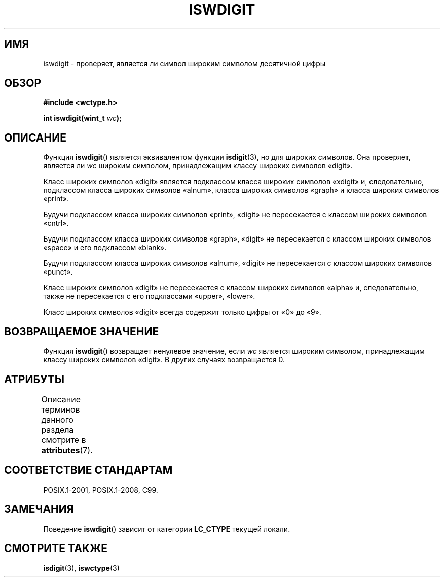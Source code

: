 .\" -*- mode: troff; coding: UTF-8 -*-
.\" Copyright (c) Bruno Haible <haible@clisp.cons.org>
.\"
.\" %%%LICENSE_START(GPLv2+_DOC_ONEPARA)
.\" This is free documentation; you can redistribute it and/or
.\" modify it under the terms of the GNU General Public License as
.\" published by the Free Software Foundation; either version 2 of
.\" the License, or (at your option) any later version.
.\" %%%LICENSE_END
.\"
.\" References consulted:
.\"   GNU glibc-2 source code and manual
.\"   Dinkumware C library reference http://www.dinkumware.com/
.\"   OpenGroup's Single UNIX specification http://www.UNIX-systems.org/online.html
.\"   ISO/IEC 9899:1999
.\"
.\"*******************************************************************
.\"
.\" This file was generated with po4a. Translate the source file.
.\"
.\"*******************************************************************
.TH ISWDIGIT 3 2015\-08\-08 GNU "Руководство программиста Linux"
.SH ИМЯ
iswdigit \- проверяет, является ли символ широким символом десятичной цифры
.SH ОБЗОР
.nf
\fB#include <wctype.h>\fP
.PP
\fBint iswdigit(wint_t \fP\fIwc\fP\fB);\fP
.fi
.SH ОПИСАНИЕ
Функция \fBiswdigit\fP() является эквивалентом функции \fBisdigit\fP(3), но для
широких символов. Она проверяет, является ли \fIwc\fP широким символом,
принадлежащим классу широких символов «digit».
.PP
Класс широких символов «digit» является подклассом класса широких символов
«xdigit» и, следовательно, подклассом класса широких символов «alnum»,
класса широких символов «graph» и класса широких символов «print».
.PP
Будучи подклассом класса широких символов «print», «digit» не пересекается с
классом широких символов «cntrl».
.PP
Будучи подклассом класса широких символов «graph», «digit» не пересекается с
классом широких символов «space» и его подклассом «blank».
.PP
Будучи подклассом класса широких символов «alnum», «digit» не пересекается с
классом широких символов «punct».
.PP
Класс широких символов «digit» не пересекается с классом широких символов
«alpha» и, следовательно, также не пересекается с его подклассами «upper»,
«lower».
.PP
Класс широких символов «digit» всегда содержит только цифры от «0» до «9».
.SH "ВОЗВРАЩАЕМОЕ ЗНАЧЕНИЕ"
Функция \fBiswdigit\fP() возвращает ненулевое значение, если \fIwc\fP является
широким символом, принадлежащим классу широких символов «digit». В других
случаях возвращается 0.
.SH АТРИБУТЫ
Описание терминов данного раздела смотрите в \fBattributes\fP(7).
.TS
allbox;
lb lb lb
l l l.
Интерфейс	Атрибут	Значение
T{
\fBiswdigit\fP()
T}	Безвредность в нитях	MT\-Safe locale
.TE
.SH "СООТВЕТСТВИЕ СТАНДАРТАМ"
POSIX.1\-2001, POSIX.1\-2008, C99.
.SH ЗАМЕЧАНИЯ
Поведение \fBiswdigit\fP() зависит от категории \fBLC_CTYPE\fP текущей локали.
.SH "СМОТРИТЕ ТАКЖЕ"
\fBisdigit\fP(3), \fBiswctype\fP(3)
